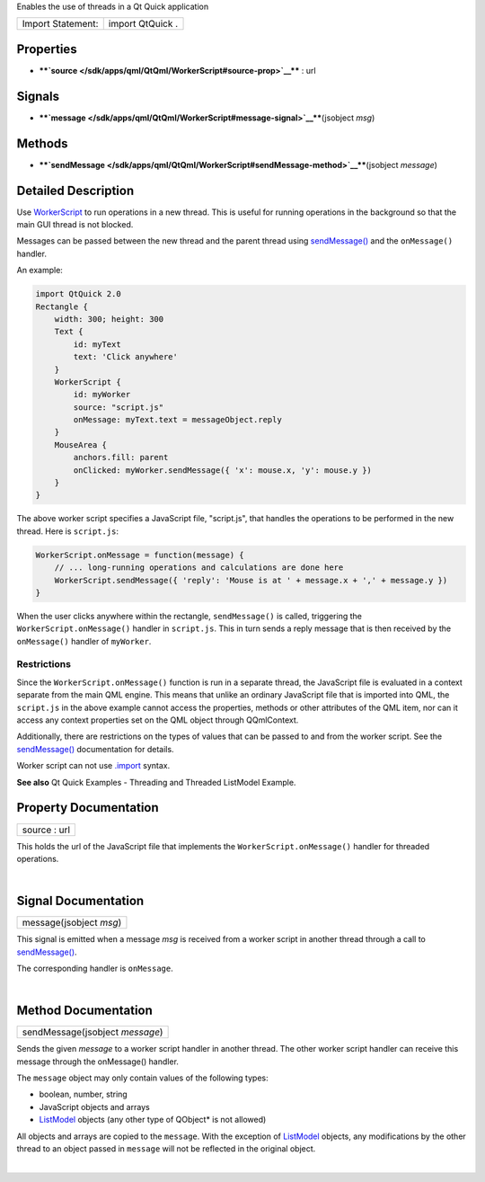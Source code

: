 Enables the use of threads in a Qt Quick application

+---------------------+--------------------+
| Import Statement:   | import QtQuick .   |
+---------------------+--------------------+

Properties
----------

-  ****`source </sdk/apps/qml/QtQml/WorkerScript#source-prop>`__**** :
   url

Signals
-------

-  ****`message </sdk/apps/qml/QtQml/WorkerScript#message-signal>`__****\ (jsobject
   *msg*)

Methods
-------

-  ****`sendMessage </sdk/apps/qml/QtQml/WorkerScript#sendMessage-method>`__****\ (jsobject
   *message*)

Detailed Description
--------------------

Use `WorkerScript </sdk/apps/qml/QtQml/WorkerScript/>`__ to run
operations in a new thread. This is useful for running operations in the
background so that the main GUI thread is not blocked.

Messages can be passed between the new thread and the parent thread
using
`sendMessage() </sdk/apps/qml/QtQml/WorkerScript#sendMessage-method>`__
and the ``onMessage()`` handler.

An example:

.. code:: qml

    import QtQuick 2.0
    Rectangle {
        width: 300; height: 300
        Text {
            id: myText
            text: 'Click anywhere'
        }
        WorkerScript {
            id: myWorker
            source: "script.js"
            onMessage: myText.text = messageObject.reply
        }
        MouseArea {
            anchors.fill: parent
            onClicked: myWorker.sendMessage({ 'x': mouse.x, 'y': mouse.y })
        }
    }

The above worker script specifies a JavaScript file, "script.js", that
handles the operations to be performed in the new thread. Here is
``script.js``:

.. code:: cpp

    WorkerScript.onMessage = function(message) {
        // ... long-running operations and calculations are done here
        WorkerScript.sendMessage({ 'reply': 'Mouse is at ' + message.x + ',' + message.y })
    }

When the user clicks anywhere within the rectangle, ``sendMessage()`` is
called, triggering the ``WorkerScript.onMessage()`` handler in
``script.js``. This in turn sends a reply message that is then received
by the ``onMessage()`` handler of ``myWorker``.

Restrictions
^^^^^^^^^^^^

Since the ``WorkerScript.onMessage()`` function is run in a separate
thread, the JavaScript file is evaluated in a context separate from the
main QML engine. This means that unlike an ordinary JavaScript file that
is imported into QML, the ``script.js`` in the above example cannot
access the properties, methods or other attributes of the QML item, nor
can it access any context properties set on the QML object through
QQmlContext.

Additionally, there are restrictions on the types of values that can be
passed to and from the worker script. See the
`sendMessage() </sdk/apps/qml/QtQml/WorkerScript#sendMessage-method>`__
documentation for details.

Worker script can not use
`.import </sdk/apps/qml/QtQml/qtqml-javascript-imports/>`__ syntax.

**See also** Qt Quick Examples - Threading and Threaded ListModel
Example.

Property Documentation
----------------------

+--------------------------------------------------------------------------+
|        \ source : url                                                    |
+--------------------------------------------------------------------------+

This holds the url of the JavaScript file that implements the
``WorkerScript.onMessage()`` handler for threaded operations.

| 

Signal Documentation
--------------------

+--------------------------------------------------------------------------+
|        \ message(jsobject *msg*)                                         |
+--------------------------------------------------------------------------+

This signal is emitted when a message *msg* is received from a worker
script in another thread through a call to
`sendMessage() </sdk/apps/qml/QtQml/WorkerScript#sendMessage-method>`__.

The corresponding handler is ``onMessage``.

| 

Method Documentation
--------------------

+--------------------------------------------------------------------------+
|        \ sendMessage(jsobject *message*)                                 |
+--------------------------------------------------------------------------+

Sends the given *message* to a worker script handler in another thread.
The other worker script handler can receive this message through the
onMessage() handler.

The ``message`` object may only contain values of the following types:

-  boolean, number, string
-  JavaScript objects and arrays
-  `ListModel </sdk/apps/qml/QtQml/ListModel/>`__ objects (any other
   type of QObject\* is not allowed)

All objects and arrays are copied to the ``message``. With the exception
of `ListModel </sdk/apps/qml/QtQml/ListModel/>`__ objects, any
modifications by the other thread to an object passed in ``message``
will not be reflected in the original object.

| 
